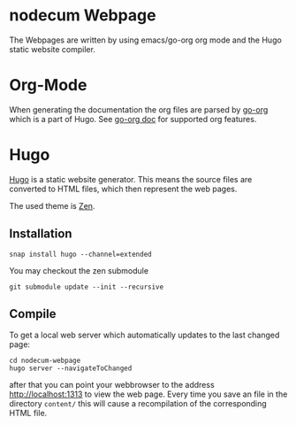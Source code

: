 * nodecum Webpage

The Webpages are written by using emacs/go-org org mode
and the Hugo static website compiler.

* Org-Mode
When generating the documentation the org files are parsed by
[[https://github.com/niklasfasching/go-org][go-org]] which is a part of Hugo. See [[https://niklasfasching.github.io/go-org][go-org doc]] for supported org features.

* Hugo
[[https://gohugo.io][Hugo]] is a static website generator. This means the source files
are converted to HTML files, which then represent the web pages. 

The used theme is [[https://github.com/frjo/hugo-theme-zen][Zen]].

** Installation
: snap install hugo --channel=extended
You may checkout the zen submodule
: git submodule update --init --recursive
** Compile
To get a local web server which automatically updates to the last changed page:
: cd nodecum-webpage
: hugo server --navigateToChanged
after that you can point your webbrowser to the address [[http://localhost:1313]] to view
the web page. Every time you save an file in the directory ~content/~
this will cause a recompilation of the corresponding HTML file.  


